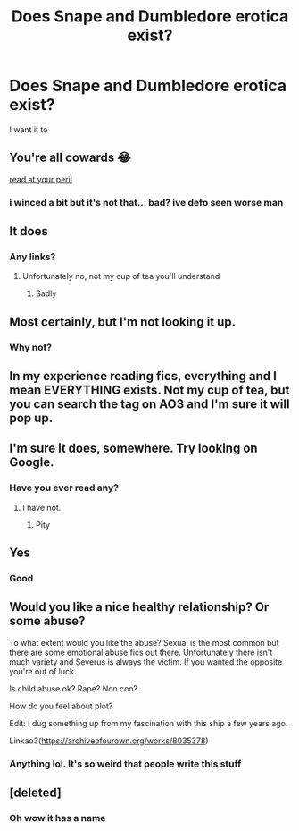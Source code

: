 #+TITLE: Does Snape and Dumbledore erotica exist?

* Does Snape and Dumbledore erotica exist?
:PROPERTIES:
:Author: wnlm
:Score: 0
:DateUnix: 1608761761.0
:DateShort: 2020-Dec-24
:FlairText: Discussion
:END:
I want it to


** You're all cowards 😂

[[https://archiveofourown.org/works/27600/chapters/36225][read at your peril]]
:PROPERTIES:
:Author: WhistlingBanshee
:Score: 6
:DateUnix: 1608778852.0
:DateShort: 2020-Dec-24
:END:

*** i winced a bit but it's not that... bad? ive defo seen worse man
:PROPERTIES:
:Author: keyboard_smashes_op
:Score: 1
:DateUnix: 1608833964.0
:DateShort: 2020-Dec-24
:END:


** It does
:PROPERTIES:
:Author: Mishcl
:Score: 2
:DateUnix: 1608761941.0
:DateShort: 2020-Dec-24
:END:

*** Any links?
:PROPERTIES:
:Author: wnlm
:Score: 1
:DateUnix: 1608761960.0
:DateShort: 2020-Dec-24
:END:

**** Unfortunately no, not my cup of tea you'll understand
:PROPERTIES:
:Author: Mishcl
:Score: 1
:DateUnix: 1608761999.0
:DateShort: 2020-Dec-24
:END:

***** Sadly
:PROPERTIES:
:Author: wnlm
:Score: 1
:DateUnix: 1608762235.0
:DateShort: 2020-Dec-24
:END:


** Most certainly, but I'm not looking it up.
:PROPERTIES:
:Author: SuspiciousString3
:Score: 3
:DateUnix: 1608763995.0
:DateShort: 2020-Dec-24
:END:

*** Why not?
:PROPERTIES:
:Author: wnlm
:Score: 2
:DateUnix: 1608764113.0
:DateShort: 2020-Dec-24
:END:


** In my experience reading fics, everything and I mean EVERYTHING exists. Not my cup of tea, but you can search the tag on AO3 and I'm sure it will pop up.
:PROPERTIES:
:Author: LeveMeAloone
:Score: 2
:DateUnix: 1608766730.0
:DateShort: 2020-Dec-24
:END:


** I'm sure it does, somewhere. Try looking on Google.
:PROPERTIES:
:Score: 1
:DateUnix: 1608762071.0
:DateShort: 2020-Dec-24
:END:

*** Have you ever read any?
:PROPERTIES:
:Author: wnlm
:Score: 1
:DateUnix: 1608762254.0
:DateShort: 2020-Dec-24
:END:

**** I have not.
:PROPERTIES:
:Score: 1
:DateUnix: 1608762756.0
:DateShort: 2020-Dec-24
:END:

***** Pity
:PROPERTIES:
:Author: wnlm
:Score: 1
:DateUnix: 1608763075.0
:DateShort: 2020-Dec-24
:END:


** Yes
:PROPERTIES:
:Author: DeDe_at_it_again
:Score: 1
:DateUnix: 1608801109.0
:DateShort: 2020-Dec-24
:END:

*** Good
:PROPERTIES:
:Author: wnlm
:Score: 1
:DateUnix: 1608826708.0
:DateShort: 2020-Dec-24
:END:


** Would you like a nice healthy relationship? Or some abuse?

To what extent would you like the abuse? Sexual is the most common but there are some emotional abuse fics out there. Unfortunately there isn't much variety and Severus is always the victim. If you wanted the opposite you're out of luck.

Is child abuse ok? Rape? Non con?

How do you feel about plot?

Edit: I dug something up from my fascination with this ship a few years ago.

Linkao3([[https://archiveofourown.org/works/8035378]])
:PROPERTIES:
:Author: DeDe_at_it_again
:Score: 1
:DateUnix: 1608801261.0
:DateShort: 2020-Dec-24
:END:

*** Anything lol. It's so weird that people write this stuff
:PROPERTIES:
:Author: wnlm
:Score: 1
:DateUnix: 1608826749.0
:DateShort: 2020-Dec-24
:END:


** [deleted]
:PROPERTIES:
:Score: 1
:DateUnix: 1608824145.0
:DateShort: 2020-Dec-24
:END:

*** Oh wow it has a name
:PROPERTIES:
:Author: wnlm
:Score: 1
:DateUnix: 1608826845.0
:DateShort: 2020-Dec-24
:END:
